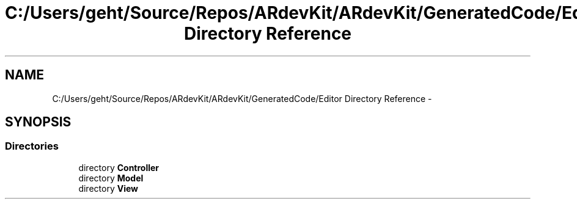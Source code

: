 .TH "C:/Users/geht/Source/Repos/ARdevKit/ARdevKit/GeneratedCode/Editor Directory Reference" 3 "Wed Dec 18 2013" "Version 0.1" "ARdevkit" \" -*- nroff -*-
.ad l
.nh
.SH NAME
C:/Users/geht/Source/Repos/ARdevKit/ARdevKit/GeneratedCode/Editor Directory Reference \- 
.SH SYNOPSIS
.br
.PP
.SS "Directories"

.in +1c
.ti -1c
.RI "directory \fBController\fP"
.br
.ti -1c
.RI "directory \fBModel\fP"
.br
.ti -1c
.RI "directory \fBView\fP"
.br
.in -1c
